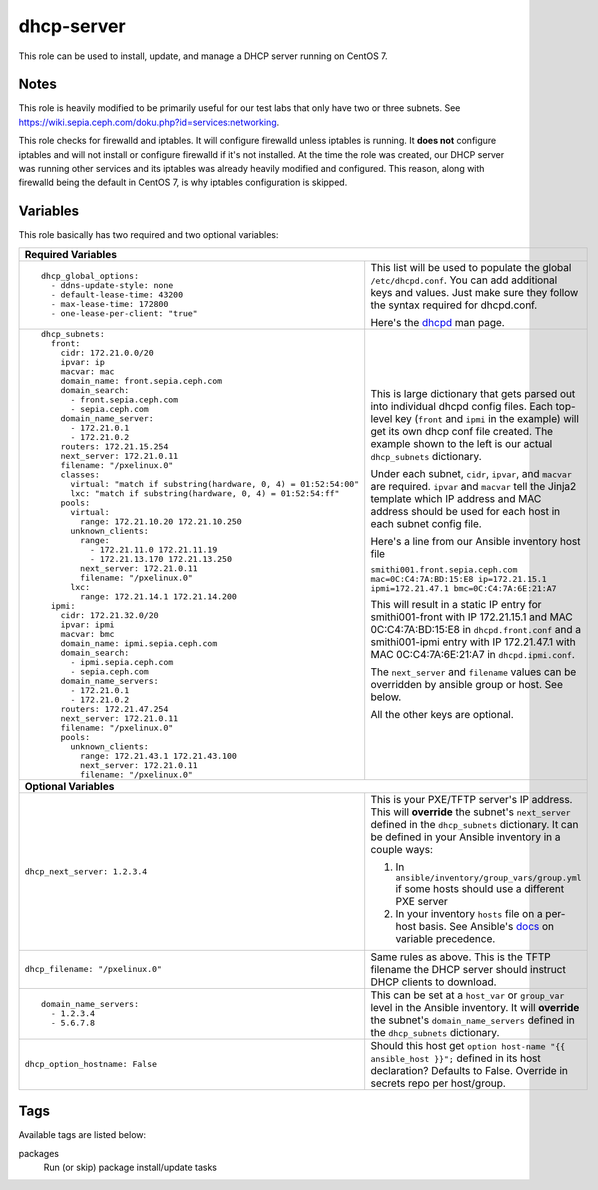 dhcp-server
===========

This role can be used to install, update, and manage a DHCP server running on CentOS 7.

Notes
+++++

This role is heavily modified to be primarily useful for our test labs that only have two or three subnets.  See https://wiki.sepia.ceph.com/doku.php?id=services:networking.

This role checks for firewalld and iptables.  It will configure firewalld unless iptables is running.  It **does not** configure iptables and will not install or configure firewalld if it's not installed.   At the time the role was created, our DHCP server was running other services and its iptables was already heavily modified and configured.  This reason, along with firewalld being the default in CentOS 7, is why iptables configuration is skipped.

Variables
+++++++++
This role basically has two required and two optional variables:

+----------------------------------------------------------------------------------------------------------------------------------------------------------------------------------------------------------------------------------------------------------------------------------------------------------------------------------------+
| **Required Variables**                                                                                                                                                                                                                                                                                                                 |
+---------------------------------------------------------------------+------------------------------------------------------------------------------------------------------------------------------------------------------------------------------------------------------------------------------------------------------------------+
|::                                                                   | This list will be used to populate the global ``/etc/dhcpd.conf``.  You can add additional keys and values.  Just make sure they follow the syntax required for dhcpd.conf.                                                                                      |
|                                                                     |                                                                                                                                                                                                                                                                  |
|  dhcp_global_options:                                               |                                                                                                                                                                                                                                                                  |
|    - ddns-update-style: none                                        | Here's the dhcpd_ man page.                                                                                                                                                                                                                                      |
|    - default-lease-time: 43200                                      |                                                                                                                                                                                                                                                                  |
|    - max-lease-time: 172800                                         |                                                                                                                                                                                                                                                                  |
|    - one-lease-per-client: "true"                                   |                                                                                                                                                                                                                                                                  |
|                                                                     |                                                                                                                                                                                                                                                                  |
+---------------------------------------------------------------------+------------------------------------------------------------------------------------------------------------------------------------------------------------------------------------------------------------------------------------------------------------------+
|::                                                                   | This is large dictionary that gets parsed out into individual dhcpd config files.  Each top-level key (``front`` and ``ipmi`` in the example) will get its own dhcp conf file created.  The example shown to the left is our actual ``dhcp_subnets`` dictionary. |
|                                                                     |                                                                                                                                                                                                                                                                  |
|  dhcp_subnets:                                                      |                                                                                                                                                                                                                                                                  |
|    front:                                                           | Under each subnet, ``cidr``, ``ipvar``, and ``macvar`` are required.  ``ipvar`` and ``macvar`` tell the Jinja2 template which IP address and MAC address should be used for each host in each subnet config file.                                                |
|      cidr: 172.21.0.0/20                                            |                                                                                                                                                                                                                                                                  |
|      ipvar: ip                                                      | Here's a line from our Ansible inventory host file                                                                                                                                                                                                               |
|      macvar: mac                                                    |                                                                                                                                                                                                                                                                  |
|      domain_name: front.sepia.ceph.com                              | ``smithi001.front.sepia.ceph.com mac=0C:C4:7A:BD:15:E8 ip=172.21.15.1 ipmi=172.21.47.1 bmc=0C:C4:7A:6E:21:A7``                                                                                                                                                   |
|      domain_search:                                                 |                                                                                                                                                                                                                                                                  |
|        - front.sepia.ceph.com                                       | This will result in a static IP entry for smithi001-front with IP 172.21.15.1 and MAC 0C:C4:7A:BD:15:E8 in ``dhcpd.front.conf`` and a smithi001-ipmi entry with IP 172.21.47.1 with MAC 0C:C4:7A:6E:21:A7 in ``dhcpd.ipmi.conf``.                                |
|        - sepia.ceph.com                                             |                                                                                                                                                                                                                                                                  |
|      domain_name_server:                                            | The ``next_server`` and ``filename`` values can be overridden by ansible group or host.  See below.                                                                                                                                                              |
|        - 172.21.0.1                                                 |                                                                                                                                                                                                                                                                  |
|        - 172.21.0.2                                                 | All the other keys are optional.                                                                                                                                                                                                                                 |
|      routers: 172.21.15.254                                         |                                                                                                                                                                                                                                                                  |
|      next_server: 172.21.0.11                                       |                                                                                                                                                                                                                                                                  |
|      filename: "/pxelinux.0"                                        |                                                                                                                                                                                                                                                                  |
|      classes:                                                       |                                                                                                                                                                                                                                                                  |
|        virtual: "match if substring(hardware, 0, 4) = 01:52:54:00"  |                                                                                                                                                                                                                                                                  |
|        lxc: "match if substring(hardware, 0, 4) = 01:52:54:ff"      |                                                                                                                                                                                                                                                                  |
|      pools:                                                         |                                                                                                                                                                                                                                                                  |
|        virtual:                                                     |                                                                                                                                                                                                                                                                  |
|          range: 172.21.10.20 172.21.10.250                          |                                                                                                                                                                                                                                                                  |
|        unknown_clients:                                             |                                                                                                                                                                                                                                                                  |
|          range:                                                     |                                                                                                                                                                                                                                                                  |
|            - 172.21.11.0 172.21.11.19                               |                                                                                                                                                                                                                                                                  |
|            - 172.21.13.170 172.21.13.250                            |                                                                                                                                                                                                                                                                  |
|          next_server: 172.21.0.11                                   |                                                                                                                                                                                                                                                                  |
|          filename: "/pxelinux.0"                                    |                                                                                                                                                                                                                                                                  |
|        lxc:                                                         |                                                                                                                                                                                                                                                                  |
|          range: 172.21.14.1 172.21.14.200                           |                                                                                                                                                                                                                                                                  |
|    ipmi:                                                            |                                                                                                                                                                                                                                                                  |
|      cidr: 172.21.32.0/20                                           |                                                                                                                                                                                                                                                                  |
|      ipvar: ipmi                                                    |                                                                                                                                                                                                                                                                  |
|      macvar: bmc                                                    |                                                                                                                                                                                                                                                                  |
|      domain_name: ipmi.sepia.ceph.com                               |                                                                                                                                                                                                                                                                  |
|      domain_search:                                                 |                                                                                                                                                                                                                                                                  |
|        - ipmi.sepia.ceph.com                                        |                                                                                                                                                                                                                                                                  |
|        - sepia.ceph.com                                             |                                                                                                                                                                                                                                                                  |
|      domain_name_servers:                                           |                                                                                                                                                                                                                                                                  |
|        - 172.21.0.1                                                 |                                                                                                                                                                                                                                                                  |
|        - 172.21.0.2                                                 |                                                                                                                                                                                                                                                                  |
|      routers: 172.21.47.254                                         |                                                                                                                                                                                                                                                                  |
|      next_server: 172.21.0.11                                       |                                                                                                                                                                                                                                                                  |
|      filename: "/pxelinux.0"                                        |                                                                                                                                                                                                                                                                  |
|      pools:                                                         |                                                                                                                                                                                                                                                                  |
|        unknown_clients:                                             |                                                                                                                                                                                                                                                                  |
|          range: 172.21.43.1 172.21.43.100                           |                                                                                                                                                                                                                                                                  |
|          next_server: 172.21.0.11                                   |                                                                                                                                                                                                                                                                  |
|          filename: "/pxelinux.0"                                    |                                                                                                                                                                                                                                                                  |
|                                                                     |                                                                                                                                                                                                                                                                  |
+---------------------------------------------------------------------+------------------------------------------------------------------------------------------------------------------------------------------------------------------------------------------------------------------------------------------------------------------+
| **Optional Variables**                                                                                                                                                                                                                                                                                                                 |
+---------------------------------------------------------------------+------------------------------------------------------------------------------------------------------------------------------------------------------------------------------------------------------------------------------------------------------------------+
| ``dhcp_next_server: 1.2.3.4``                                       | This is your PXE/TFTP server's IP address.  This will **override** the subnet's ``next_server`` defined in the ``dhcp_subnets`` dictionary.  It can be defined in your Ansible inventory in a couple ways:                                                       |
|                                                                     |                                                                                                                                                                                                                                                                  |
|                                                                     | #. In ``ansible/inventory/group_vars/group.yml`` if some hosts should use a different PXE server                                                                                                                                                                 |
|                                                                     | #. In your inventory ``hosts`` file on a per-host basis.  See Ansible's docs_ on variable precedence.                                                                                                                                                            |
+---------------------------------------------------------------------+------------------------------------------------------------------------------------------------------------------------------------------------------------------------------------------------------------------------------------------------------------------+
| ``dhcp_filename: "/pxelinux.0"``                                    | Same rules as above.  This is the TFTP filename the DHCP server should instruct DHCP clients to download.                                                                                                                                                        |
+---------------------------------------------------------------------+------------------------------------------------------------------------------------------------------------------------------------------------------------------------------------------------------------------------------------------------------------------+
|::                                                                   | This can be set at a ``host_var`` or ``group_var`` level in the Ansible inventory.  It will **override** the subnet's ``domain_name_servers`` defined in the ``dhcp_subnets`` dictionary.                                                                        |
|                                                                     |                                                                                                                                                                                                                                                                  |
|  domain_name_servers:                                               |                                                                                                                                                                                                                                                                  |
|    - 1.2.3.4                                                        |                                                                                                                                                                                                                                                                  |
|    - 5.6.7.8                                                        |                                                                                                                                                                                                                                                                  |
|                                                                     |                                                                                                                                                                                                                                                                  |
+---------------------------------------------------------------------+------------------------------------------------------------------------------------------------------------------------------------------------------------------------------------------------------------------------------------------------------------------+
| ``dhcp_option_hostname: False``                                     | Should this host get ``option host-name "{{ ansible_host }}";`` defined in its host declaration?  Defaults to False.  Override in secrets repo per host/group.                                                                                                   |
+---------------------------------------------------------------------+------------------------------------------------------------------------------------------------------------------------------------------------------------------------------------------------------------------------------------------------------------------+

Tags
++++

Available tags are listed below:

packages
    Run (or skip) package install/update tasks

.. _docs: https://docs.ansible.com/ansible/latest/user_guide/playbooks_variables.html#variable-precedence-where-should-i-put-a-variable
.. _dhcpd: https://linux.die.net/man/8/dhcpd

